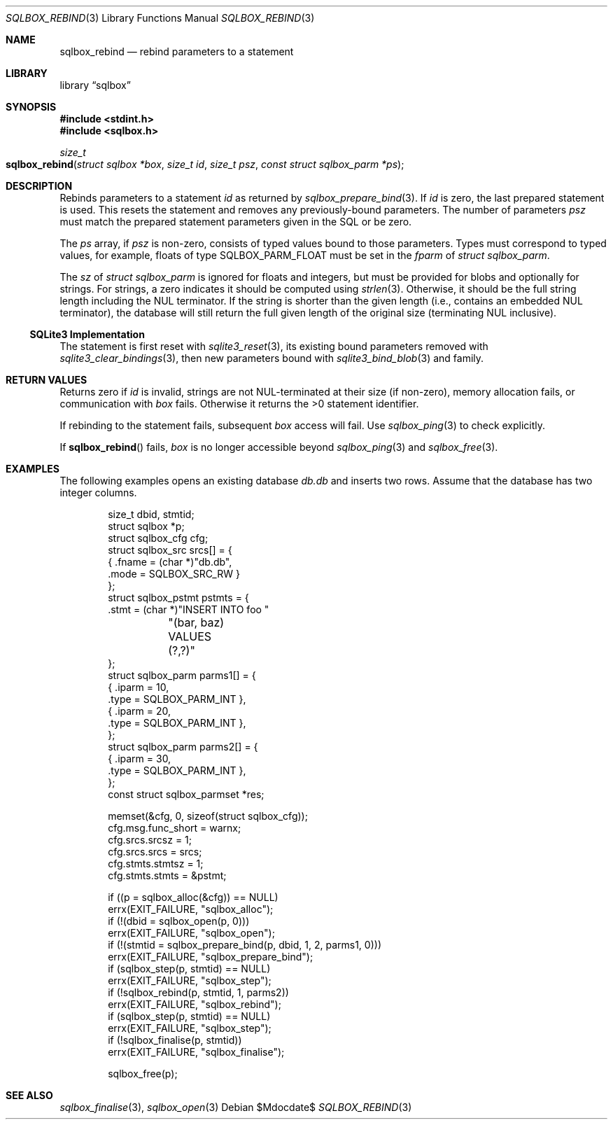 .\"	$Id$
.\"
.\" Copyright (c) 2019 Kristaps Dzonsons <kristaps@bsd.lv>
.\"
.\" Permission to use, copy, modify, and distribute this software for any
.\" purpose with or without fee is hereby granted, provided that the above
.\" copyright notice and this permission notice appear in all copies.
.\"
.\" THE SOFTWARE IS PROVIDED "AS IS" AND THE AUTHOR DISCLAIMS ALL WARRANTIES
.\" WITH REGARD TO THIS SOFTWARE INCLUDING ALL IMPLIED WARRANTIES OF
.\" MERCHANTABILITY AND FITNESS. IN NO EVENT SHALL THE AUTHOR BE LIABLE FOR
.\" ANY SPECIAL, DIRECT, INDIRECT, OR CONSEQUENTIAL DAMAGES OR ANY DAMAGES
.\" WHATSOEVER RESULTING FROM LOSS OF USE, DATA OR PROFITS, WHETHER IN AN
.\" ACTION OF CONTRACT, NEGLIGENCE OR OTHER TORTIOUS ACTION, ARISING OUT OF
.\" OR IN CONNECTION WITH THE USE OR PERFORMANCE OF THIS SOFTWARE.
.\"
.Dd $Mdocdate$
.Dt SQLBOX_REBIND 3
.Os
.Sh NAME
.Nm sqlbox_rebind
.Nd rebind parameters to a statement
.Sh LIBRARY
.Lb sqlbox
.Sh SYNOPSIS
.In stdint.h
.In sqlbox.h
.Ft size_t
.Fo sqlbox_rebind
.Fa "struct sqlbox *box"
.Fa "size_t id"
.Fa "size_t psz"
.Fa "const struct sqlbox_parm *ps"
.Fc
.Sh DESCRIPTION
Rebinds parameters to a statement
.Fa id
as returned by
.Xr sqlbox_prepare_bind 3 .
If
.Fa id
is zero, the last prepared statement is used.
This resets the statement and removes any previously-bound parameters.
The number of parameters
.Fa psz
must match the prepared statement parameters given in the SQL or be
zero.
.Pp
The
.Fa ps
array, if
.Fa psz
is non-zero, consists of typed values bound to those parameters.
Types must correspond to typed values, for example, floats of type
.Dv SQLBOX_PARM_FLOAT
must be set in the
.Va fparm
of
.Vt struct sqlbox_parm .
.Pp
The
.Va sz
of
.Vt struct sqlbox_parm
is ignored for floats and integers, but must be provided for blobs and
optionally for strings.
For strings, a zero indicates it should be computed using
.Xr strlen 3 .
Otherwise, it should be the full string length including the NUL
terminator.
If the string is shorter than the given length (i.e., contains an
embedded NUL terminator), the database will still return the full given
length of the original size (terminating NUL inclusive).
.Ss SQLite3 Implementation
The statement is first reset with
.Xr sqlite3_reset 3 ,
its existing bound parameters removed with
.Xr sqlite3_clear_bindings 3 ,
then new parameters bound with
.Xr sqlite3_bind_blob 3
and family.
.Sh RETURN VALUES
Returns zero if
.Fa id
is invalid, strings are not NUL-terminated at their size (if non-zero),
memory allocation fails, or communication with
.Fa box
fails.
Otherwise it returns the >0 statement identifier.
.Pp
If rebinding to the statement fails, subsequent
.Fa box
access will fail.
Use
.Xr sqlbox_ping 3
to check explicitly.
.Pp
If
.Fn sqlbox_rebind
fails,
.Fa box
is no longer accessible beyond
.Xr sqlbox_ping 3
and
.Xr sqlbox_free 3 .
.\" For sections 2, 3, and 9 function return values only.
.\" .Sh ENVIRONMENT
.\" For sections 1, 6, 7, and 8 only.
.\" .Sh FILES
.\" .Sh EXIT STATUS
.\" For sections 1, 6, and 8 only.
.Sh EXAMPLES
The following examples opens an existing database
.Pa db.db
and inserts two rows.
Assume that the database has two integer columns.
.Bd -literal -offset indent
size_t dbid, stmtid;
struct sqlbox *p;
struct sqlbox_cfg cfg;
struct sqlbox_src srcs[] = {
  { .fname = (char *)"db.db",
    .mode = SQLBOX_SRC_RW }
};
struct sqlbox_pstmt pstmts = {
  .stmt = (char *)"INSERT INTO foo "
	"(bar, baz) VALUES (?,?)"
};
struct sqlbox_parm parms1[] = {
  { .iparm = 10,
    .type = SQLBOX_PARM_INT },
  { .iparm = 20,
    .type = SQLBOX_PARM_INT },
};
struct sqlbox_parm parms2[] = {
  { .iparm = 30,
    .type = SQLBOX_PARM_INT },
};
const struct sqlbox_parmset *res;

memset(&cfg, 0, sizeof(struct sqlbox_cfg));
cfg.msg.func_short = warnx;
cfg.srcs.srcsz = 1;
cfg.srcs.srcs = srcs;
cfg.stmts.stmtsz = 1;
cfg.stmts.stmts = &pstmt;

if ((p = sqlbox_alloc(&cfg)) == NULL)
  errx(EXIT_FAILURE, "sqlbox_alloc");
if (!(dbid = sqlbox_open(p, 0)))
  errx(EXIT_FAILURE, "sqlbox_open");
if (!(stmtid = sqlbox_prepare_bind(p, dbid, 1, 2, parms1, 0)))
  errx(EXIT_FAILURE, "sqlbox_prepare_bind");
if (sqlbox_step(p, stmtid) == NULL)
  errx(EXIT_FAILURE, "sqlbox_step");
if (!sqlbox_rebind(p, stmtid, 1, parms2))
  errx(EXIT_FAILURE, "sqlbox_rebind");
if (sqlbox_step(p, stmtid) == NULL)
  errx(EXIT_FAILURE, "sqlbox_step");
if (!sqlbox_finalise(p, stmtid))
  errx(EXIT_FAILURE, "sqlbox_finalise");

sqlbox_free(p);
.Ed
.\" .Sh DIAGNOSTICS
.\" For sections 1, 4, 6, 7, 8, and 9 printf/stderr messages only.
.\" .Sh ERRORS
.\" For sections 2, 3, 4, and 9 errno settings only.
.Sh SEE ALSO
.Xr sqlbox_finalise 3 ,
.Xr sqlbox_open 3
.\" .Sh STANDARDS
.\" .Sh HISTORY
.\" .Sh AUTHORS
.\" .Sh CAVEATS
.\" .Sh BUGS
.\" .Sh SECURITY CONSIDERATIONS
.\" Not used in OpenBSD.
